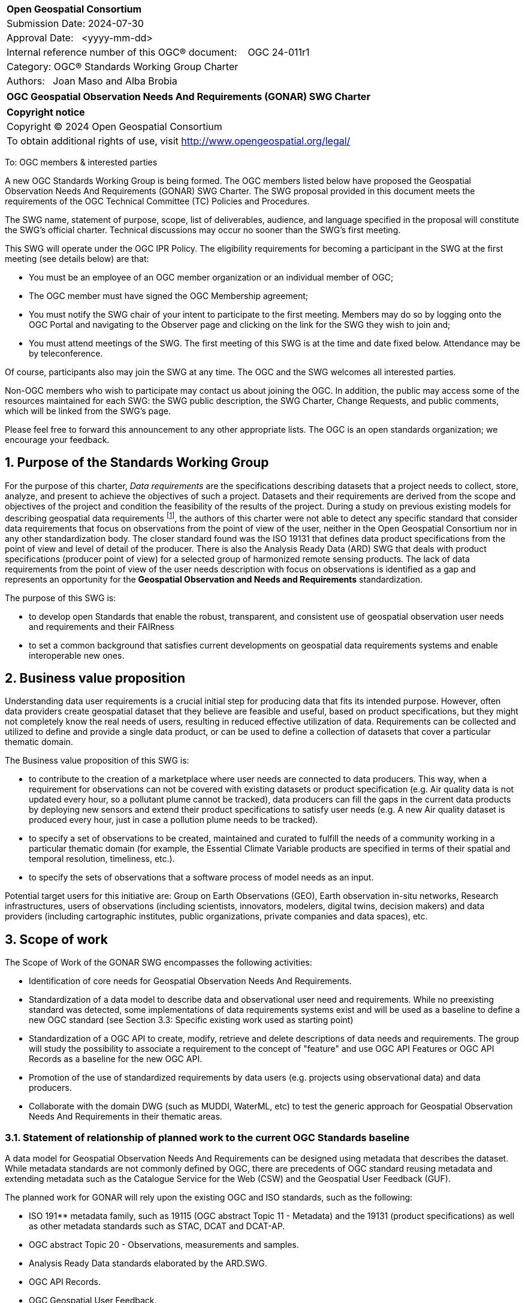 :Title: OGC Geospatial Observation Needs And Requirements (GONAR) SWG Charter
:titletext: {Title}
:doctype: book
:encoding: utf-8
:lang: en
:toc:
:toc-placement!:
:toclevels: 4
:numbered:
:sectanchors:
:source-highlighter: pygments

<<<
[cols = ">",frame = "none",grid = "none"]
|===
|{set:cellbgcolor:#FFFFFF}
|[big]*Open Geospatial Consortium*
|Submission Date: 2024-07-30
|Approval Date:   <yyyy-mm-dd>
|Internal reference number of this OGC(R) document:    OGC 24-011r1
|Category: OGC(R) Standards Working Group Charter
|Authors:   Joan Maso and Alba Brobia
|===

[cols = "^", frame = "none"]
|===
|[big]*{titletext}*
|===

[cols = "^", frame = "none", grid = "none"]
|===
|*Copyright notice*
|Copyright (C) 2024 Open Geospatial Consortium
|To obtain additional rights of use, visit http://www.opengeospatial.org/legal/
|===

<<<

////
Version of 2018-12-12
Some Instructions
This document is the template to be used for proposing the formation of a new Standards Working Group (SWG).

The first step is to complete the SWG Charter for the proposed new SWG.

The next step is to email the draft SWG charter to the Technical Committee Chair (TCC).  The TCC will review the draft charter and make any necessary comments and provide guidance.

Finally, once the Charter is ready, the SWG charter will be posted to the OGC Pending Documents and the vote process in the Technical Committee Policies and Procedures will start.

Any questions, please contact OGC staff.
////

To: OGC members & interested parties

A new OGC Standards Working Group is being formed. The OGC members listed below have proposed the  Geospatial Observation Needs And Requirements (GONAR) SWG Charter. The SWG proposal provided in this document meets the requirements of the OGC Technical Committee (TC) Policies and Procedures.

The SWG name, statement of purpose, scope, list of deliverables, audience, and language specified in the proposal will constitute the SWG's official charter. Technical discussions may occur no sooner than the SWG's first meeting.

This SWG will operate under the OGC IPR Policy. The eligibility requirements for becoming a participant in the SWG at the first meeting (see details below) are that:

* You must be an employee of an OGC member organization or an individual
member of OGC;

* The OGC member must have signed the OGC Membership agreement;

* You must notify the SWG chair of your intent to participate to the first meeting. Members may do so by logging onto the OGC Portal and navigating to the Observer page and clicking on the link for the SWG they wish to join and;

* You must attend meetings of the SWG. The first meeting of this SWG is at the time and date fixed below. Attendance may be by teleconference.

Of course, participants also may join the SWG at any time. The OGC and the SWG welcomes all interested parties.

Non-OGC members who wish to participate may contact us about joining the OGC. In addition, the public may access some of the resources maintained for each SWG: the SWG public description, the SWG Charter, Change Requests, and public comments, which will be linked from the SWG’s page.

Please feel free to forward this announcement to any other appropriate lists. The OGC is an open standards organization; we encourage your feedback.

== Purpose of the Standards Working Group

For the purpose of this charter, _Data requirements_ are the specifications describing datasets that a project needs to collect, store, analyze, and present to achieve the objectives of such a project. Datasets and their requirements are derived from the scope and objectives of the project and condition the feasibility of the results of the project. During a study on previous existing models for describing geospatial data requirements footnote:[https://doi.org/10.3390/rs15061589], the authors of this charter were not able to detect any specific standard that consider data requirements that focus on observations from the point of view of the user, neither in the Open Geospatial Consortium nor in any other standardization body. The closer standard found was the ISO 19131 that defines data product specifications from the point of view and level of detail of the producer. There is also the Analysis Ready Data (ARD) SWG that deals with product specifications (producer point of view) for a selected group of harmonized remote sensing products. The lack of data requirements from the point of view of the user needs description with focus on observations is identified as a gap and represents an opportunity for the **Geospatial Observation and Needs and Requirements** standardization.

The purpose of this SWG is:

* to develop open Standards that enable the robust, transparent, and consistent use of geospatial observation user needs and requirements and their FAIRness

* to set a common background that satisfies current developments on geospatial data requirements systems and enable interoperable new ones.

== Business value proposition

Understanding data user requirements is a crucial initial step for producing data that fits its intended purpose. However, often data providers create geospatial dataset that they believe are feasible and useful, based on product specifications, but they might not completely know the real needs of users, resulting in reduced effective utilization of data. Requirements can be collected and utilized to define and provide a single data product, or can be used to define a collection of datasets that cover a particular thematic domain.

The Business value proposition of this SWG is:

* to contribute to the creation of a marketplace where user needs are connected to data producers. This way, when a requirement for observations can not be covered with existing datasets or product specification (e.g. Air quality data is not updated every hour, so a pollutant plume cannot be tracked), data producers can fill the gaps in the current data products by deploying new sensors and extend their product specifications to satisfy user needs (e.g. A new Air quality dataset is produced every hour, just in case a pollution plume needs to be tracked).

* to specify a set of observations to be created, maintained and curated to fulfill the needs of a community working in a particular thematic domain (for example, the Essential Climate Variable products are specified in terms of their spatial and temporal resolution, timeliness, etc.).

* to specify the sets of observations that a software process of model needs as an input.

Potential target users for this initiative are: Group on Earth Observations (GEO), Earth observation in-situ networks, Research infrastructures, users of observations (including scientists, innovators, modelers, digital twins, decision makers) and data providers (including cartographic institutes, public organizations, private companies and data spaces), etc.

== Scope of work

The Scope of Work of the GONAR SWG encompasses the following activities:

* Identification of core needs for Geospatial Observation Needs And Requirements.

* Standardization of a data model to describe data and observational user need and requirements. While no preexisting standard was detected, some implementations of data requirements systems exist and will be used as a baseline to define a new OGC standard (see Section 3.3: Specific existing work used as starting point)

* Standardization of a OGC API to create, modify, retrieve and delete descriptions of data needs and requirements. The group will study the possibility to associate a requirement to the concept of "feature" and use OGC API Features or OGC API Records as a baseline for the new OGC API.

* Promotion of the use of standardized requirements by data users (e.g. projects using observational data) and data producers.

* Collaborate with the domain DWG (such as MUDDI, WaterML, etc) to test the generic approach for Geospatial Observation Needs And Requirements in their thematic areas.


=== Statement of relationship of planned work to the current OGC Standards baseline

A data model for Geospatial Observation Needs And Requirements can be designed using metadata that describes the dataset. While metadata standards are not commonly defined by OGC, there are precedents of OGC standard reusing metadata and extending metadata such as the Catalogue Service for the Web (CSW) and the Geospatial User Feedback (GUF).

The planned work for GONAR will rely upon the existing OGC and ISO standards, such as the following:

* ISO 191** metadata family, such as 19115 (OGC abstract Topic 11 - Metadata) and the 19131 (product specifications) as well as other metadata standards such as STAC, DCAT and DCAT-AP.

* OGC abstract Topic 20 - Observations, measurements and samples.

* Analysis Ready Data standards elaborated by the ARD.SWG.

* OGC API Records.

* OGC Geospatial User Feedback.

=== What is out of scope?
The following activities are out of scope for this GONAR SWG:

* Define software or interfaces user requirements and its corresponding technical requirements.
* Define product specifications at the producer level.
* Define a list of domain specific geospatial data products.
* Define another metadata standard to describe existing datasets.

=== Specific existing work used as starting point
The reference work relevant for this GONAR SWG is the following:

* Copernicus In Situ Component Information System (CIS^2^) footnote:[https://cis2.eea.europa.eu/about]

* National Oceanic and Atmospheric Administration - User Observation Requirements Information footnote:[https://www.nesdis.noaa.gov/node/11226] 

* USGS Requirements Capabilities & Analysis for Earth Observations (RCA-EO) footnote:[https://www.usgs.gov/rca-eo/rca-eo]

* World Meteorological Organization - Observing Systems Capability Analysis and Review Tool (WMO OSCAR/Requirements)footnote:[https://space.oscar.wmo.int/observingrequirements]

* Geospatial in-situ requirements (G-reqs) footnote:[https://doi.org/10.3390/rs15061589]

The intention of the group is to analyze and extract commonalities in the previous work as starting point for the new Standards.

=== Is this a persistent SWG

[ ] YES

[x] NO

=== When can the SWG be inactivated

When the two planned standards (needs and requirements model and OGC API) have been approved and there are not pending issues the group will be inactivated.

== Description of deliverables

=== Initial deliverables
The following deliverables will be included in the initial results of the GONAR SWG:

* provision of common standard needs and requirements model for Geospatial Observation Needs And Requirements

* make the Geospatial Observation Needs And Requirements FAIR by means of the new OGC APIs.

This two deliverables will be done in sequence starting by defining the needs and requirements model for geospatial data and observations. The initial objective of the group is to be able to write the first complete standard draft in 9 month and present it to the OAB for consideration. Once the needs and requirements for data and observations requirements is drafted and submitted to the OAB, the second deliverable will be started. 

=== Additional SWG tasks

No additional tasks are foreseen at this point.

== IPR Policy for this SWG

[x] RAND-Royalty Free

[ ] RAND for fee

== Anticipated audience / participants

Any actor that is involved in using observations and in-situ data in general in their activities that have previous experiences in defining potential datasets from the user point of view are invited to participate in this group.

In particular, activities related with preparing observational data and processing data are welcome to contribute to this work. Examples are Analysis Ready Data (ARD) and OGC API Processes. Thematic DWGs and SWGs that know the needs of their communities can also usefully contribute such as MetOcean, MUDDI, etc.  

== Domain Working Group endorsement

The Metadata and Cataloguing DWG (MetaCat.DWG) is the right DWG to endorse this group.

== Other informative information about the work of this SWG

=== Collaboration

The SWG would like to use GitHub as the collaboration environment for management of Standard document and related content and make the repository public.

This draft was initially started in https://github.com/joanma747/CharterDataRequirements and will be move to the "opengeospatial" GitHub as the work progresses. It has been submitted to the "pending document" for its consideration in the 129th OGC Members meeting where it was approved by the TC and feedback was collected and incorporated

=== Similar or applicable standards work (OGC and elsewhere)

No international standards that is specific ofr observations and considers the user perspective was detected.

=== Details of first meeting

Next OGC 130th Members Meeting or telephone conference call before.

Previous to the first meeting, two ad-hoc sessions took place:

* 128th OGC Members Meeting https://portal.ogc.org/index.php?m=projects&a=view&project_id=82&tab=2&artifact_id=107409

* 129th OGC Members Meeting https://portal.ogc.org/index.php?m=projects&a=view&project_id=82&tab=2&artifact_id=107891

=== Projected on-going meeting schedule
The GONAR SWG will progress its work through:

* Regular monthly online meetings; and

* Organization of SWG sessions at the OGC Member Meetings.

=== Supporters of this Charter

The following people support this proposal and are committed to the Charter and projected meeting schedule. These members are known as SWG Founding or Charter members. The charter members agree to the SoW and IPR terms as defined in this charter. The charter members have voting rights beginning the day the SWG is officially formed. Charter Members are shown on the public SWG page.

|===
|Name |Organization
|Joan Maso and Alba Brobia | CREAF
|Alex Ramage | Scottish Government
|===

Non-members of OGC also contributed this charter and plan to support the work, as follows.

* European Environmental Agency
* Group of Earth Observations


=== Conveners
Joan Maso and Alba Brobia are starting the SWG process but others are more than welcome.


== References

See footnotes included in this document. 
